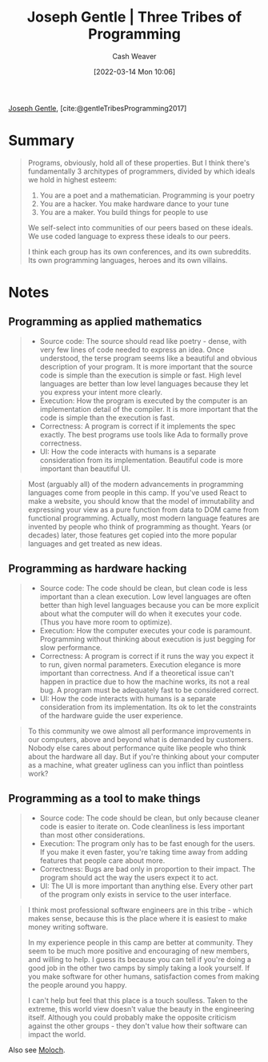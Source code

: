 :PROPERTIES:
:ROAM_REFS: [cite:@gentleTribesProgramming2017]
:ID:       2f62e8c7-6d64-4820-9b12-3949627c2386
:END:
#+title: Joseph Gentle | Three Tribes of Programming
#+author: Cash Weaver
#+date: [2022-03-14 Mon 10:06]
#+filetags: :reference:
#+hugo_auto_set_lastmod: t
 
[[id:1b0fdfea-7b5d-46b9-abde-7b5140109299][Joseph Gentle]], [cite:@gentleTribesProgramming2017]

* Summary

#+begin_quote
Programs, obviously, hold all of these properties. But I think there's fundamentally 3 architypes of programmers, divided by which ideals we hold in highest esteem:

1. You are a poet and a mathematician. Programming is your poetry
1. You are a hacker. You make hardware dance to your tune
1. You are a maker. You build things for people to use

We self-select into communities of our peers based on these ideals. We use coded language to express these ideals to our peers.

I think each group has its own conferences, and its own subreddits. Its own programming languages, heroes and its own villains.
#+end_quote

* Notes

** Programming as applied mathematics
:PROPERTIES:
:ID:       f1b52515-ce90-451f-8b58-281cc314a693
:END:

#+begin_quote
- Source code: The source should read like poetry - dense, with very few lines of code needed to express an idea. Once understood, the terse program seems like a beautiful and obvious description of your program. It is more important that the source code is simple than the execution is simple or fast. High level languages are better than low level languages because they let you express your intent more clearly.
- Execution: How the program is executed by the computer is an implementation detail of the compiler. It is more important that the code is simple than the execution is fast.
- Correctness: A program is correct if it implements the spec exactly. The best programs use tools like Ada to formally prove correctness.
- UI: How the code interacts with humans is a separate consideration from its implementation. Beautiful code is more important than beautiful UI.
#+end_quote

#+begin_quote
Most (arguably all) of the modern advancements in programming languages come from people in this camp. If you've used React to make a website, you should know that the model of immutability and expressing your view as a pure function from data to DOM came from functional programming. Actually, most modern language features are invented by people who think of programming as thought. Years (or decades) later, those features get copied into the more popular languages and get treated as new ideas.
#+end_quote


** Programming as hardware hacking
:PROPERTIES:
:ID:       8aba3ca3-4de0-46cc-be4a-4e7c4611fafd
:END:

#+begin_quote
- Source code: The code should be clean, but clean code is less important than a clean execution. Low level languages are often better than high level languages because you can be more explicit about what the computer will do when it executes your code. (Thus you have more room to optimize).
- Execution: How the computer executes your code is paramount. Programming without thinking about execution is just begging for slow performance.
- Correctness: A program is correct if it runs the way you expect it to run, given normal parameters. Execution elegance is more important than correctness. And if a theoretical issue can't happen in practice due to how the machine works, its not a real bug. A program must be adequately fast to be considered correct.
- UI: How the code interacts with humans is a separate consideration from its implementation. Its ok to let the constraints of the hardware guide the user experience.
#+end_quote

#+begin_quote
To this community we owe almost all performance improvements in our computers, above and beyond what is demanded by customers. Nobody else cares about performance quite like people who think about the hardware all day. But if you're thinking about your computer as a machine, what greater ugliness can you inflict than pointless work?
#+end_quote

** Programming as a tool to make things
:PROPERTIES:
:ID:       d2918b36-ab82-4e9c-a7ee-ded62efb1d62
:END:

#+begin_quote
- Source code: The code should be clean, but only because cleaner code is easier to iterate on. Code cleanliness is less important than most other considerations.
- Execution: The program only has to be fast enough for the users. If you make it even faster, you're taking time away from adding features that people care about more.
- Correctness: Bugs are bad only in proportion to their impact. The program should act the way the users expect it to act.
- UI: The UI is more important than anything else. Every other part of the program only exists in service to the user interface.
#+end_quote

#+begin_quote
I think most professional software engineers are in this tribe - which makes sense, because this is the place where it is easiest to make money writing software.

In my experience people in this camp are better at community. They seem to be much more positive and encouraging of new members, and willing to help. I guess its because you can tell if you're doing a good job in the other two camps by simply taking a look yourself. If you make software for other humans, satisfaction comes from making the people around you happy.

I can't help but feel that this place is a touch soulless. Taken to the extreme, this world view doesn't value the beauty in the engineering itself. Although you could probably make the opposite criticism against the other groups - they don't value how their software can impact the world.
#+end_quote

Also see [[id:3aea1e2f-dd21-4c21-a8c9-7efd610424c4][Moloch]].

#+print_bibliography:
